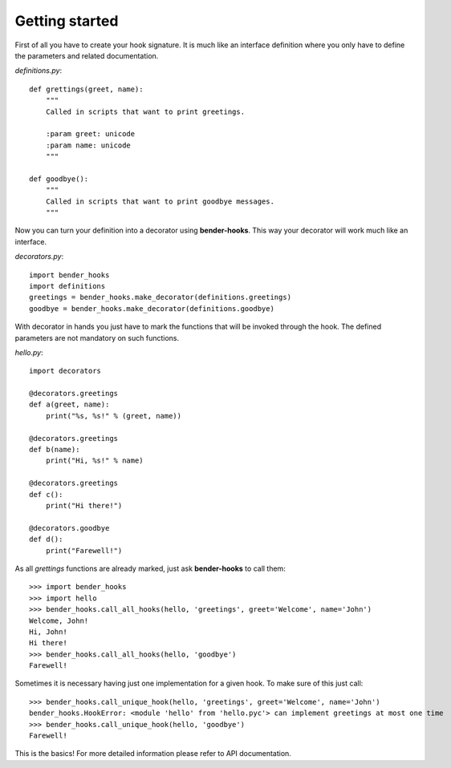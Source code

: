 .. |bh| replace:: **bender-hooks**

===============
Getting started
===============

First of all you have to create your hook signature. It is much like an interface definition where
you only have to define the parameters and related documentation.

*definitions.py*::

    def grettings(greet, name):
        """
        Called in scripts that want to print greetings.
        
        :param greet: unicode
        :param name: unicode
        """
    
    def goodbye():
        """
        Called in scripts that want to print goodbye messages.
        """

Now you can turn your definition into a decorator using |bh|. This way your decorator will work much
like an interface.

*decorators.py*::

    import bender_hooks
    import definitions
    greetings = bender_hooks.make_decorator(definitions.greetings)
    goodbye = bender_hooks.make_decorator(definitions.goodbye)

With decorator in hands you just have to mark the functions that will be invoked through the hook.
The defined parameters are not mandatory on such functions.

*hello.py*::

    import decorators
    
    @decorators.greetings
    def a(greet, name):
        print("%s, %s!" % (greet, name))
    
    @decorators.greetings
    def b(name):
        print("Hi, %s!" % name)
    
    @decorators.greetings
    def c():
        print("Hi there!")
    
    @decorators.goodbye
    def d():
        print("Farewell!")

As all *grettings* functions are already marked, just ask |bh| to call them::

    >>> import bender_hooks
    >>> import hello
    >>> bender_hooks.call_all_hooks(hello, 'greetings', greet='Welcome', name='John')
    Welcome, John!
    Hi, John!
    Hi there!
    >>> bender_hooks.call_all_hooks(hello, 'goodbye')
    Farewell!

Sometimes it is necessary having just one implementation for a given hook. To make sure of this just
call::

    >>> bender_hooks.call_unique_hook(hello, 'greetings', greet='Welcome', name='John')
    bender_hooks.HookError: <module 'hello' from 'hello.pyc'> can implement greetings at most one time
    >>> bender_hooks.call_unique_hook(hello, 'goodbye')
    Farewell!

This is the basics! For more detailed information please refer to API documentation.
